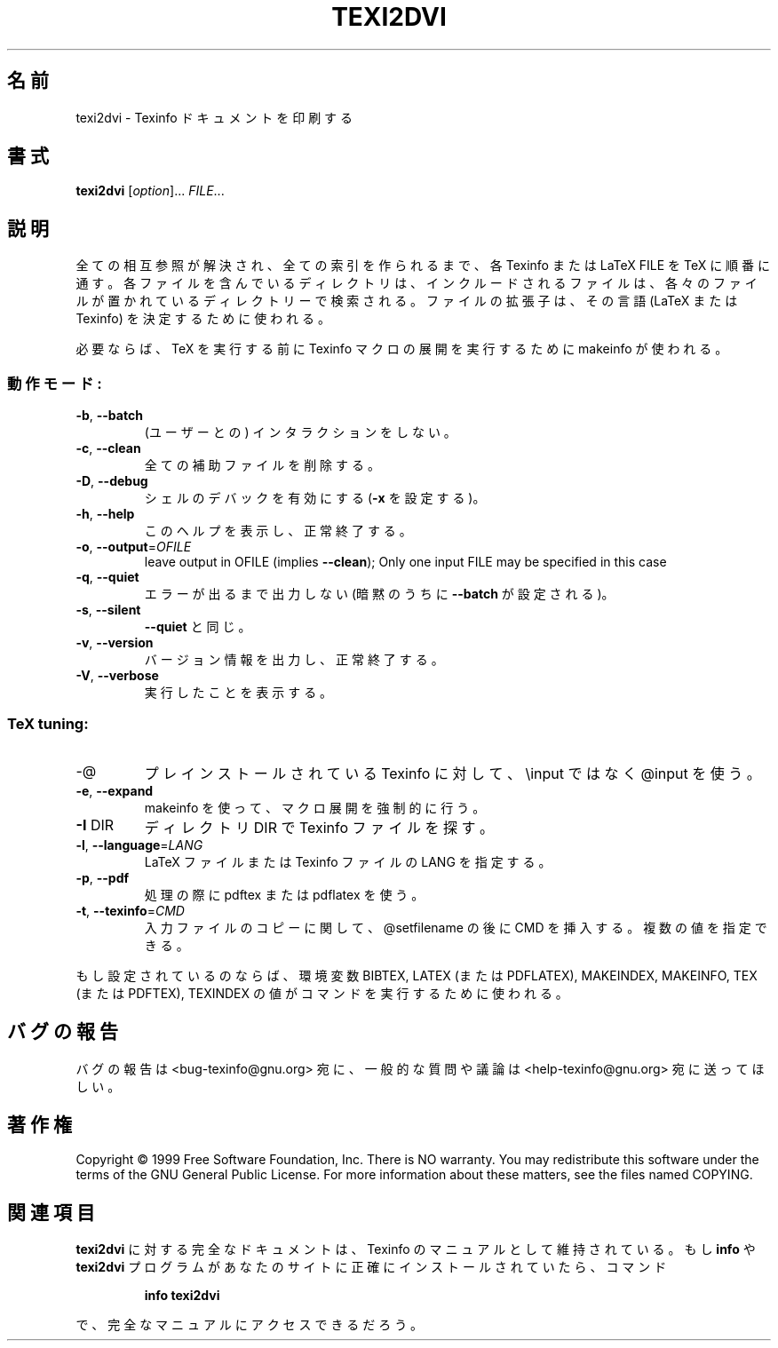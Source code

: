 .\" Japanese Version Copyright (c) 2000 TOYAMA Daisuke
.\"         all right reserved.
.\" Translated Sat Nov 18 10:00 JST 2000
.\"         by TOYAMA Daisuke
.\"            E-mail: tooyama@ma.neweb.ne.jp
.\" Last Modified Mon Dec 03 2000
.\" 
.TH TEXI2DVI "1" "September 1999" "GNU Texinfo 4.0 0.43" FSF 
.SH 名前
texi2dvi \- Texinfo ドキュメントを印刷する
.SH 書式
.B texi2dvi
[\fIoption\fR]...\fI FILE\fR...
.SH 説明
.PP
全ての相互参照が解決され、全ての索引を作られるまで、各 Texinfo または
LaTeX FILE を TeX に順番に通す。
各ファイルを含んでいるディレクトリは、
インクルードされるファイルは、各々のファイルが置かれている
ディレクトリーで検索される。
ファイルの拡張子は、その言語 (LaTeX または Texinfo) を決定するために使
われる。
.PP
必要ならば、TeX を実行する前に
Texinfo マクロの展開を実行するために makeinfo が使われる。
.SS 動作モード:
.TP
\fB\-b\fR, \fB\-\-batch\fR
(ユーザーとの) インタラクションをしない。
.TP
\fB\-c\fR, \fB\-\-clean\fR
全ての補助ファイルを削除する。
.TP
\fB\-D\fR, \fB\-\-debug\fR
シェルのデバックを有効にする (\fB\-x\fR を設定する)。
.TP
\fB\-h\fR, \fB\-\-help\fR
このヘルプを表示し、正常終了する。
.TP
\fB\-o\fR, \fB\-\-output\fR=\fIOFILE\fR
leave output in OFILE (implies \fB\-\-clean\fR);
Only one input FILE may be specified in this case
.TP
\fB\-q\fR, \fB\-\-quiet\fR
エラーが出るまで出力しない(暗黙のうちに \fB\-\-batch\fR 
が設定される )。
.TP
\fB\-s\fR, \fB\-\-silent\fR
\fB\-\-quiet\fR と同じ。
.TP
\fB\-v\fR, \fB\-\-version\fR
バージョン情報を出力し、正常終了する。   
.TP
\fB\-V\fR, \fB\-\-verbose\fR
実行したことを表示する。 
.SS "TeX tuning:"
.TP
-@
プレインストールされている Texinfo に対して、 \einput ではなく
@input を使う。  
.TP
\fB\-e\fR, \fB\-\-expand\fR
makeinfo を使って、マクロ展開を強制的に行う。
.TP
\fB\-I\fR DIR
ディレクトリ  DIR で Texinfo ファイルを探す。
.TP
\fB\-l\fR, \fB\-\-language\fR=\fILANG\fR
LaTeX ファイルまたは Texinfo ファイルの LANG を指定する。
.TP
\fB\-p\fR, \fB\-\-pdf\fR
処理の際に pdftex または pdflatex を使う。
.TP
\fB\-t\fR, \fB\-\-texinfo\fR=\fICMD\fR
入力ファイルのコピーに関して、@setfilename の後に CMD を挿入する。
複数の値を指定できる。
.PP
もし設定されているのならば、環境変数 BIBTEX, LATEX (または PDFLATEX),
MAKEINDEX, MAKEINFO, TEX (または PDFTEX), TEXINDEX の値がコマンドを
実行するために使われる。
.SH "バグの報告"
バグの報告は <bug-texinfo@gnu.org> 宛に、
一般的な質問や議論は <help-texinfo@gnu.org> 宛に送ってほしい。
.SH 著作権
Copyright \(co 1999 Free Software Foundation, Inc.
There is NO warranty.  You may redistribute this software
under the terms of the GNU General Public License.
For more information about these matters, see the files named COPYING.
.SH "関連項目"
.B texi2dvi
に対する完全なドキュメントは、Texinfo のマニュアルとして
維持されている。
もし
.B info
や
.\"  .B texi2dvi
.B texi2dvi
プログラムがあなたのサイトに正確にインストールされていたら、
コマンド
.IP
.B info texi2dvi
.PP
で、完全なマニュアルにアクセスできるだろう。
